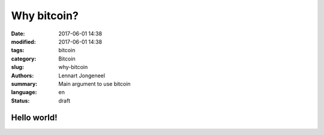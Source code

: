 Why bitcoin?
============

:date: 2017-06-01 14:38
:modified: 2017-06-01 14:38
:tags: bitcoin
:category: Bitcoin
:slug: why-bitcoin
:authors: Lennart Jongeneel
:summary: Main argument to use bitcoin
:language: en
:status: draft

Hello world!
------------
